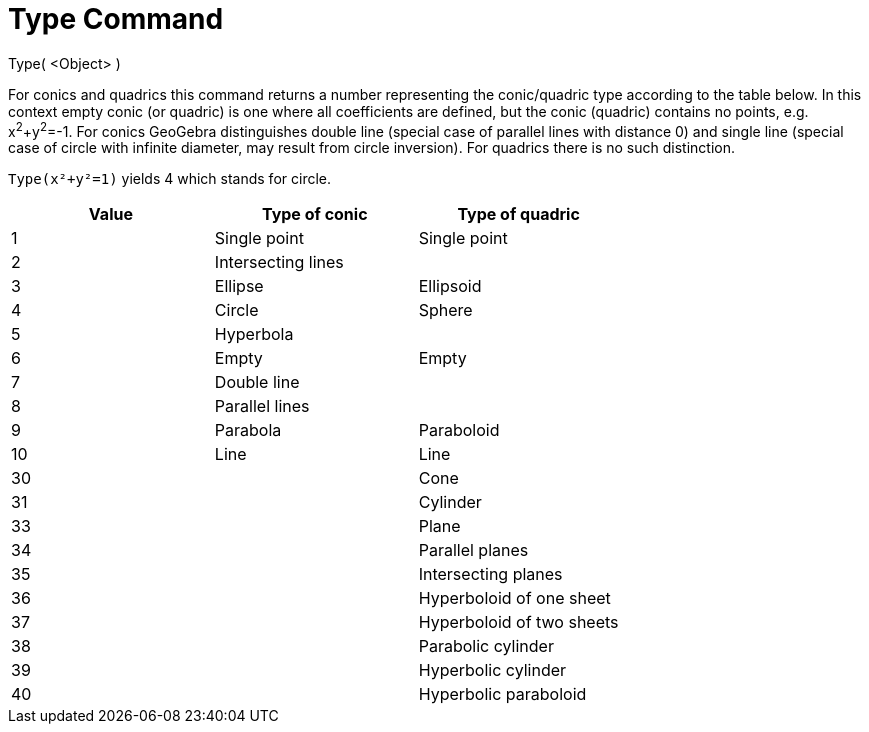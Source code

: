 = Type Command
:page-en: commands/Type
ifdef::env-github[:imagesdir: /en/modules/ROOT/assets/images]

Type( <Object> )

For conics and quadrics this command returns a number representing the conic/quadric type according to the table below.
In this context empty conic (or quadric) is one where all coefficients are defined, but the conic (quadric) contains no
points, e.g. x^2^+y^2^=-1. For conics GeoGebra distinguishes double line (special case of parallel lines with distance
0) and single line (special case of circle with infinite diameter, may result from circle inversion). For quadrics there
is no such distinction.

[EXAMPLE]
====

`++Type(x²+y²=1)++` yields 4 which stands for circle.

====

[cols=",,",options="header",]
|===
|Value |Type of conic |Type of quadric
|1 |Single point |Single point
|2 |Intersecting lines |
|3 |Ellipse |Ellipsoid
|4 |Circle |Sphere
|5 |Hyperbola |
|6 |Empty |Empty
|7 |Double line |
|8 |Parallel lines |
|9 |Parabola |Paraboloid
|10 |Line |Line
|30 | |Cone
|31 | |Cylinder
|33 | |Plane
|34 | |Parallel planes
|35 | |Intersecting planes
|36 | |Hyperboloid of one sheet
|37 | |Hyperboloid of two sheets
|38 | |Parabolic cylinder
|39 | |Hyperbolic cylinder
|40 | |Hyperbolic paraboloid
|===
